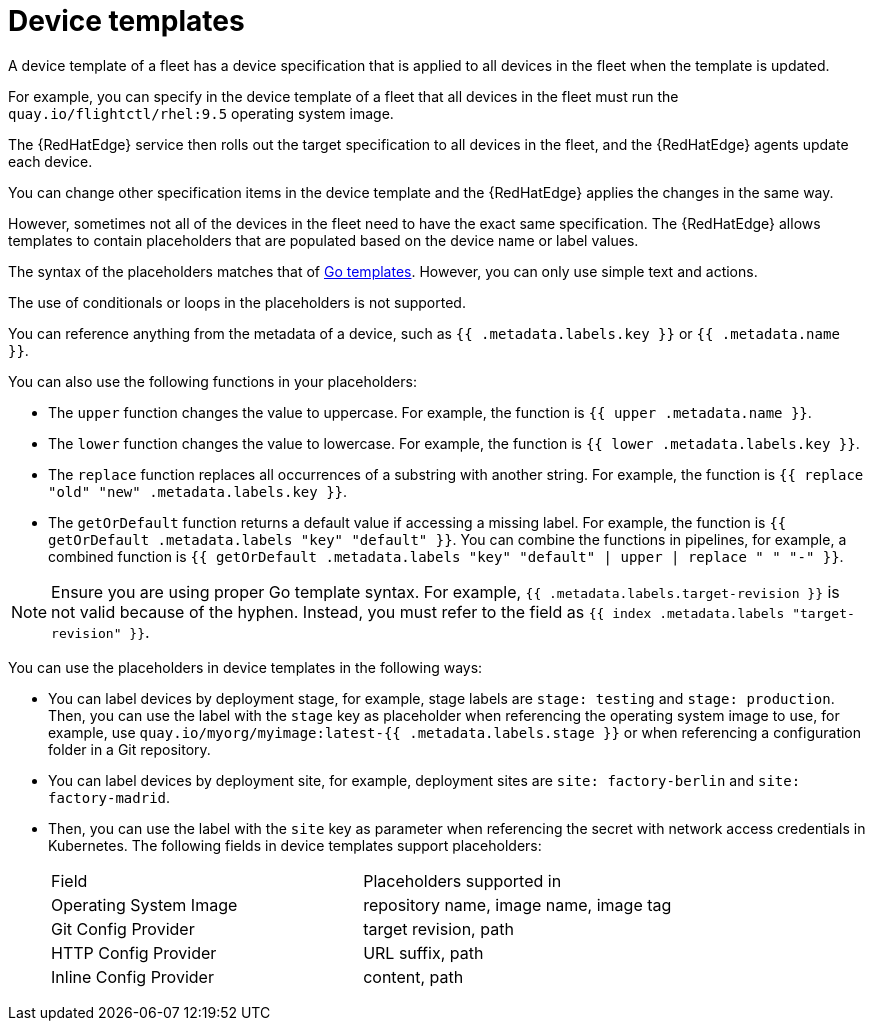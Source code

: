 :_mod-docs-content-type: REFERENCE

[id="edge-manager-device-templates"]

= Device templates

[role="_abstract"]

A device template of a fleet has a device specification that is applied to all devices in the fleet when the template is updated.

For example, you can specify in the device template of a fleet that all devices in the fleet must run the `quay.io/flightctl/rhel:9.5` operating system image.

The {RedHatEdge} service then rolls out the target specification to all devices in the fleet, and the {RedHatEdge} agents update each device.

You can change other specification items in the device template and the {RedHatEdge} applies the changes in the same way.

However, sometimes not all of the devices in the fleet need to have the exact same specification. 
The {RedHatEdge} allows templates to contain placeholders that are populated based on the device name or label values.

The syntax of the placeholders matches that of https://pkg.go.dev/text/template[Go templates]. 
However, you can only use simple text and actions.

The use of conditionals or loops in the placeholders is not supported.

You can reference anything from the metadata of a device, such as `{{ .metadata.labels.key }}` or `{{ .metadata.name }}`.

You can also use the following functions in your placeholders:

* The `upper` function changes the value to uppercase. For example, the function is `{{ upper .metadata.name }}`.
* The `lower` function changes the value to lowercase. For example, the function is `{{ lower .metadata.labels.key }}`.
* The `replace` function replaces all occurrences of a substring with another string. 
For example, the function is `{{ replace "old" "new" .metadata.labels.key }}`.
* The `getOrDefault` function returns a default value if accessing a missing label. 
For example, the function is `{{ getOrDefault .metadata.labels "key" "default" }}`.
You can combine the functions in pipelines, for example, a combined function is `{{ getOrDefault .metadata.labels "key" "default" | upper | replace " " "-" }}`.

[NOTE]
====
Ensure you are using proper Go template syntax. For example, `{{ .metadata.labels.target-revision }}` is not valid because of the hyphen. 
Instead, you must refer to the field as `{{ index .metadata.labels "target-revision" }}`.
====

You can use the placeholders in device templates in the following ways:

* You can label devices by deployment stage, for example, stage labels are `stage: testing` and `stage: production`.
Then, you can use the label with the `stage` key as placeholder when referencing the operating system image to use, for example, use `quay.io/myorg/myimage:latest-{{ .metadata.labels.stage }}` or when referencing a configuration folder in a Git repository.
* You can label devices by deployment site, for example, deployment sites are `site: factory-berlin` and `site: factory-madrid`. 
* Then, you can use the label with the `site` key as parameter when referencing the secret with network access credentials in Kubernetes.
The following fields in device templates support placeholders:
+
|===
|Field |Placeholders supported in
|Operating System Image |repository name, image name, image tag
|Git Config Provider |target revision, path
|HTTP Config Provider |URL suffix, path
|Inline Config Provider |content, path
|===
